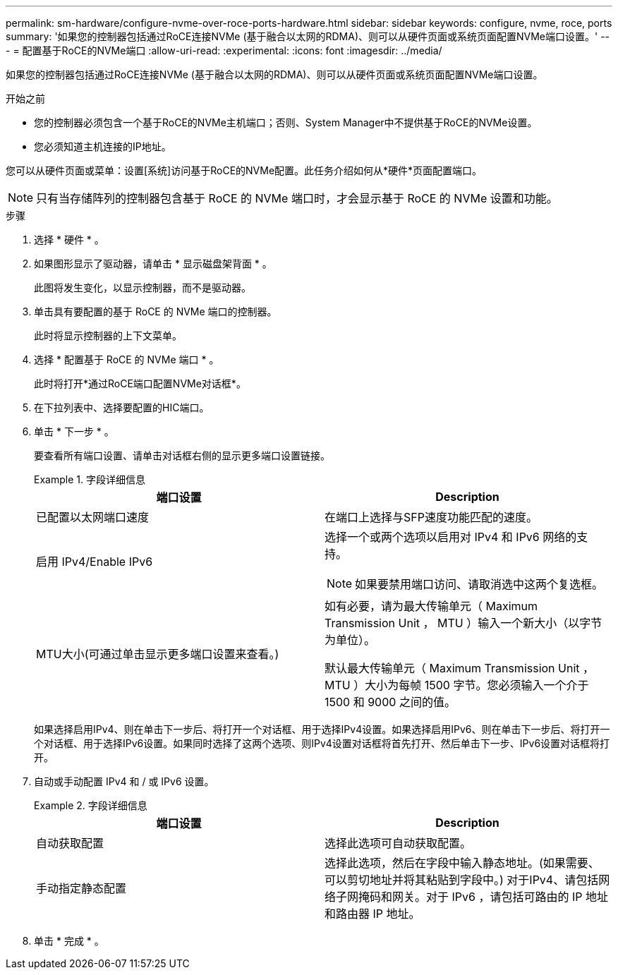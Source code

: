 ---
permalink: sm-hardware/configure-nvme-over-roce-ports-hardware.html 
sidebar: sidebar 
keywords: configure, nvme, roce, ports 
summary: '如果您的控制器包括通过RoCE连接NVMe (基于融合以太网的RDMA)、则可以从硬件页面或系统页面配置NVMe端口设置。' 
---
= 配置基于RoCE的NVMe端口
:allow-uri-read: 
:experimental: 
:icons: font
:imagesdir: ../media/


[role="lead"]
如果您的控制器包括通过RoCE连接NVMe (基于融合以太网的RDMA)、则可以从硬件页面或系统页面配置NVMe端口设置。

.开始之前
* 您的控制器必须包含一个基于RoCE的NVMe主机端口；否则、System Manager中不提供基于RoCE的NVMe设置。
* 您必须知道主机连接的IP地址。


您可以从硬件页面或菜单：设置[系统]访问基于RoCE的NVMe配置。此任务介绍如何从*硬件*页面配置端口。

[NOTE]
====
只有当存储阵列的控制器包含基于 RoCE 的 NVMe 端口时，才会显示基于 RoCE 的 NVMe 设置和功能。

====
.步骤
. 选择 * 硬件 * 。
. 如果图形显示了驱动器，请单击 * 显示磁盘架背面 * 。
+
此图将发生变化，以显示控制器，而不是驱动器。

. 单击具有要配置的基于 RoCE 的 NVMe 端口的控制器。
+
此时将显示控制器的上下文菜单。

. 选择 * 配置基于 RoCE 的 NVMe 端口 * 。
+
此时将打开*通过RoCE端口配置NVMe对话框*。

. 在下拉列表中、选择要配置的HIC端口。
. 单击 * 下一步 * 。
+
要查看所有端口设置、请单击对话框右侧的显示更多端口设置链接。

+
.字段详细信息
====
|===
| 端口设置 | Description 


 a| 
已配置以太网端口速度
 a| 
在端口上选择与SFP速度功能匹配的速度。



 a| 
启用 IPv4/Enable IPv6
 a| 
选择一个或两个选项以启用对 IPv4 和 IPv6 网络的支持。


NOTE: 如果要禁用端口访问、请取消选中这两个复选框。



 a| 
MTU大小(可通过单击显示更多端口设置来查看。)
 a| 
如有必要，请为最大传输单元（ Maximum Transmission Unit ， MTU ）输入一个新大小（以字节为单位）。

默认最大传输单元（ Maximum Transmission Unit ， MTU ）大小为每帧 1500 字节。您必须输入一个介于 1500 和 9000 之间的值。

|===
====
+
如果选择启用IPv4、则在单击下一步后、将打开一个对话框、用于选择IPv4设置。如果选择启用IPv6、则在单击下一步后、将打开一个对话框、用于选择IPv6设置。如果同时选择了这两个选项、则IPv4设置对话框将首先打开、然后单击下一步、IPv6设置对话框将打开。

. 自动或手动配置 IPv4 和 / 或 IPv6 设置。
+
.字段详细信息
====
|===
| 端口设置 | Description 


 a| 
自动获取配置
 a| 
选择此选项可自动获取配置。



 a| 
手动指定静态配置
 a| 
选择此选项，然后在字段中输入静态地址。(如果需要、可以剪切地址并将其粘贴到字段中。) 对于IPv4、请包括网络子网掩码和网关。对于 IPv6 ，请包括可路由的 IP 地址和路由器 IP 地址。

|===
====
. 单击 * 完成 * 。

